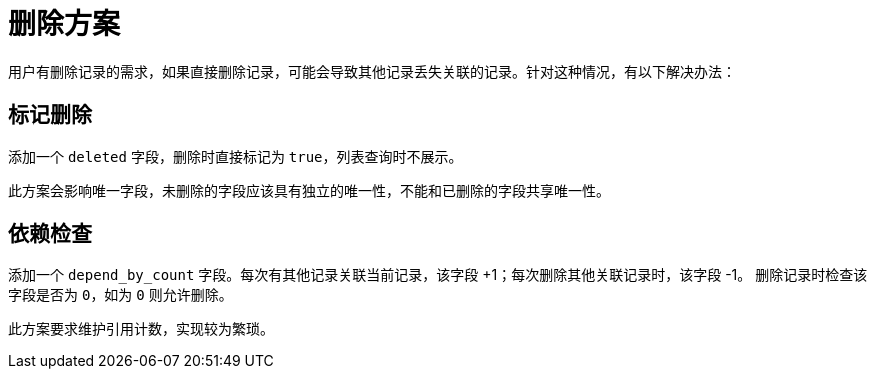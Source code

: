 = 删除方案

用户有删除记录的需求，如果直接删除记录，可能会导致其他记录丢失关联的记录。针对这种情况，有以下解决办法：

== 标记删除

添加一个 `deleted` 字段，删除时直接标记为 `true`，列表查询时不展示。

此方案会影响唯一字段，未删除的字段应该具有独立的唯一性，不能和已删除的字段共享唯一性。

== 依赖检查

添加一个 `depend_by_count` 字段。每次有其他记录关联当前记录，该字段 +1；每次删除其他关联记录时，该字段 -1。
删除记录时检查该字段是否为 `0`，如为 `0` 则允许删除。

此方案要求维护引用计数，实现较为繁琐。
